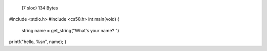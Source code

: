  (7 sloc)  134 Bytes

#include <stdio.h>
#include <cs50.h>
int main(void)
{
   string name = get_string("What's your name? ")
printf("hello, %s\n", name);
}
